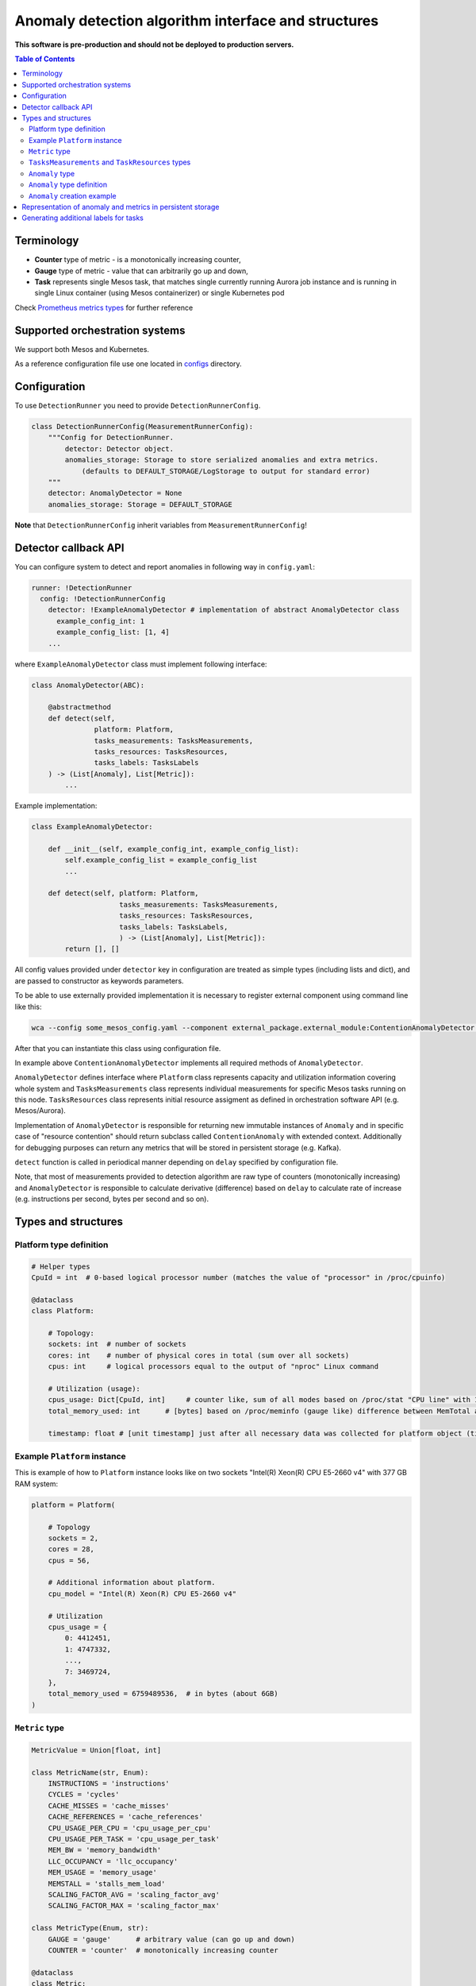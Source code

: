 =========================================================
Anomaly detection algorithm interface and structures
=========================================================

**This software is pre-production and should not be deployed to production servers.**

.. contents:: Table of Contents

Terminology
-----------

- **Counter** type of metric - is a monotonically increasing counter,
- **Gauge** type of metric - value that can arbitrarily go up and down,
- **Task** represents single Mesos task, that matches single currently running Aurora job 
  instance and is running in single Linux container (using Mesos containerizer) or single Kubernetes pod

Check `Prometheus metrics types`_ for further reference

.. _`Prometheus metrics types`: https://prometheus.io/docs/concepts/metric_types


Supported orchestration systems
-------------------------------
We support both Mesos and Kubernetes.

As a reference configuration file use one located in `configs`_ directory.

.. _`configs`: /configs


Configuration
-------------

To use ``DetectionRunner`` you need to provide ``DetectionRunnerConfig``.

.. code-block:: python

        class DetectionRunnerConfig(MeasurementRunnerConfig):
            """Config for DetectionRunner.
                detector: Detector object.
                anomalies_storage: Storage to store serialized anomalies and extra metrics.
                    (defaults to DEFAULT_STORAGE/LogStorage to output for standard error)
            """
            detector: AnomalyDetector = None
            anomalies_storage: Storage = DEFAULT_STORAGE

**Note** that ``DetectionRunnerConfig`` inherit variables from ``MeasurementRunnerConfig``!

Detector callback API
----------------------

You can configure system to detect and report anomalies in following way in ``config.yaml``:

.. code-block:: yaml

    runner: !DetectionRunner
      config: !DetectionRunnerConfig
        detector: !ExampleAnomalyDetector # implementation of abstract AnomalyDetector class
          example_config_int: 1
          example_config_list: [1, 4]
        ...


where ``ExampleAnomalyDetector`` class must implement following interface:

.. code-block:: python

    class AnomalyDetector(ABC):

        @abstractmethod
        def detect(self,
                   platform: Platform,
                   tasks_measurements: TasksMeasurements,
                   tasks_resources: TasksResources,
                   tasks_labels: TasksLabels
        ) -> (List[Anomaly], List[Metric]):
            ...


Example implementation:

.. code-block:: python

    class ExampleAnomalyDetector:

        def __init__(self, example_config_int, example_config_list):
            self.example_config_list = example_config_list
            ...

        def detect(self, platform: Platform,
                         tasks_measurements: TasksMeasurements,
                         tasks_resources: TasksResources,
                         tasks_labels: TasksLabels,
                         ) -> (List[Anomaly], List[Metric]):
            return [], []

All config values provided under ``detector`` key in configuration are treated as simple types (including lists and dict),
and are passed to constructor as keywords parameters.

To be able to use externally provided implementation it is necessary to register external component
using command line like this:

.. code:: bash

     wca --config some_mesos_config.yaml --component external_package.external_module:ContentionAnomalyDetector --level debug

After that you can instantiate this class using configuration file.

In example above ``ContentionAnomalyDetector`` implements all required methods of ``AnomalyDetector``.
            
``AnomalyDetector`` defines interface where ``Platform`` class represents capacity and utilization information 
covering whole system and ``TasksMeasurements`` class represents individual measurements for specific Mesos tasks running on this node.
``TasksResources`` class represents initial resource assigment as defined in orchestration software API (e.g. Mesos/Aurora).

Implementation of ``AnomalyDetector`` is responsible for returning new immutable instances of ``Anomaly`` and in 
specific case of "resource contention" should return subclass called ``ContentionAnomaly`` with extended context.
Additionally for debugging purposes can return any metrics that will be stored in persistent storage (e.g. Kafka).

``detect`` function is called in periodical manner depending on ``delay`` specified by configuration file.

Note, that most of measurements provided to detection algorithm are raw type of counters (monotonically increasing) and 
``AnomalyDetector`` is responsible to calculate derivative (difference) based on ``delay`` to calculate rate of increase 
(e.g. instructions per second, bytes per second and so on).


Types and structures
---------------------

Platform type definition
========================

.. code:: python
    
    # Helper types
    CpuId = int  # 0-based logical processor number (matches the value of "processor" in /proc/cpuinfo)

    @dataclass
    class Platform:
        
        # Topology:
        sockets: int  # number of sockets
        cores: int    # number of physical cores in total (sum over all sockets) 
        cpus: int     # logical processors equal to the output of "nproc" Linux command

        # Utilization (usage):
        cpus_usage: Dict[CpuId, int]     # counter like, sum of all modes based on /proc/stat "CPU line" with 10ms resolution expressed in [ms]
        total_memory_used: int      # [bytes] based on /proc/meminfo (gauge like) difference between MemTotal and MemAvail (or MemFree)

        timestamp: float # [unit timestamp] just after all necessary data was collected for platform object (time.time())


Example ``Platform`` instance
=============================

This is example of how to ``Platform`` instance looks like on two sockets "Intel(R) Xeon(R) CPU E5-2660 v4" with 377 GB RAM system:

.. code-block:: python

    platform = Platform(

        # Topology
        sockets = 2,
        cores = 28,
        cpus = 56,

        # Additional information about platform.
        cpu_model = "Intel(R) Xeon(R) CPU E5-2660 v4"

        # Utilization
        cpus_usage = {
            0: 4412451, 
            1: 4747332,
            ...,
            7: 3469724,
        },
        total_memory_used = 6759489536,  # in bytes (about 6GB)
    )


``Metric`` type
===============


.. code-block:: python

    MetricValue = Union[float, int]

    class MetricName(str, Enum):
        INSTRUCTIONS = 'instructions'
        CYCLES = 'cycles'
        CACHE_MISSES = 'cache_misses'
        CACHE_REFERENCES = 'cache_references'
        CPU_USAGE_PER_CPU = 'cpu_usage_per_cpu'
        CPU_USAGE_PER_TASK = 'cpu_usage_per_task'
        MEM_BW = 'memory_bandwidth'
        LLC_OCCUPANCY = 'llc_occupancy'
        MEM_USAGE = 'memory_usage'
        MEMSTALL = 'stalls_mem_load'
        SCALING_FACTOR_AVG = 'scaling_factor_avg'
        SCALING_FACTOR_MAX = 'scaling_factor_max'

    class MetricType(Enum, str):
        GAUGE = 'gauge'      # arbitrary value (can go up and down)
        COUNTER = 'counter'  # monotonically increasing counter

    @dataclass
    class Metric:
        name: Union[str, MetricName]
        value: MetricValue
        labels: Dict[str, str]
        type: MetricType = None
        help: str = None

    Measurements = Dict[MetricName, MetricValue]


``TasksMeasurements`` and ``TaskResources`` types
=================================================

``TasksMeasurements`` is a nested mapping from task and metric name to value of metric. 
``TasksResources`` is a nested mapping from task and resource name to value of resource allocated
by task definition as defined in used orechstrator.

.. code:: python

    TaskId = str  # Mesos tasks id
    TasksMeasurements = Dict[TaskId, Measurements]
    TasksResources = Dict[str, Union[float int, str]]

    # Example:
    tasks_measurements = {
        'user-devel-cassandra-0-f096985b-1f1e-4f94-b0b7-4728f5b476b2': {
            MetricName.INSTRUCTIONS: 12343141,
            MetricName.CYCLES: 2310124321,
            MetricName.LLC_MISSES: 21212312,
            MetricName.CPU_USAGE: 21212312,
            MetricName.MEM_BW: 21212312,
        },
        'user-devel-memcached-0-31db8f56-ea82-4404-8b58-baac8054900b': {
            MetricName.INSTRUCTIONS: 24233234,
            MetricName.CYCLES: 3110124321,
            MetricName.LLC_MISSES: 3293314311,
            MetricName.CPU_USAGE: 31212312,
            MetricName.MEM_BW: 51212312,
        },
    }

    tasks_resources = {
        'cpus': 8.0,
        'mems': 2000.0,
        'disk': 8000.0,
    }
    # and example call of detect function
    anomalies, detection_metrics = anomaly_detector.detect(platform, tasks_measurements, tasks_resources)


``Anomaly`` type
=================

Anomaly represents instance of abnormal situation.
Every anomaly derives unique identifier to represents combinations of tasks and holds
context where and when (timestamp) this situation occurred.

In special case where tasks ids aren't provided the uuid is empty.

The context depends on type of anomaly. The only supported subtype is ``ContentionAnomaly`` type with the following structure.


``Anomaly`` type definition
===========================


.. code:: python

    class ContendedResource(str, Enum):
        MEMORY_BW = 'memory bandwidth'
        LLC = 'cache'
        CPUS = 'cpus'
        TDP = 'thermal design power'
        UNKN = 'unknown resource'


    @dataclass
    class ContentionAnomaly(Anomaly):
        resource: ContendedResource
        contended_task_id: TaskId
        contending_task_ids: List[TaskId]

        # List of metrics describing context of contention
        metrics: List[Metric]

        # Type of anomaly (will be used to label anomaly metrics)
        anomaly_type = 'contention'

            
``Anomaly`` creation example
============================

Example detection function returning one instance of ``Anomaly``:

.. code:: python

    def detect(platform, tasks_measurements, tasks_resources):

        anomalies = []

        all_tasks_ids = tasks_measurements.keys()

        if platform.total_memory_used > 0.8*platform.total_memory:
            anomalies.append(
                ContentionAnomaly(
                    contended_task_id = all_tasks_ids[0],
                    contending_task_ids = all_tasks_ids[1:],
                    resource = ContendedResource.MEMORY_BW,
                    metrics = [Metric(name="memory_usage_treshold", value=0.8*platform.total_memory type="gauge")]
                )
            )

        return anomalies



Representation of anomaly and metrics in persistent storage
------------------------------------------------------------


All stored information is labeled with platform information such as: *host*, *number of cores*, *number of sockets* and so on.
Additionally single anomaly object is serialized as multiple metrics that can be grouped by ``anomaly.uuid`` field to find correlated tasks.
If anomaly objects contains any additional related metrics, they will be marked with additional label type="anomaly" 
and uuid pointing to original contention instance.

Example message stored in Kafka using Prometheus exposition format:

.. code-block:: python

    # HELP instructions The total number of instructions executed by task.
    # TYPE instructions counter
    instructions{task_id="user-devel-memacache-0-sasd-cccc",sockets="2",cores="8",host="igk-016"} 123123123 1395066363000
    instructions{task_id="user-devel-cassandra-2-aaaa-bbbb",sockets="2",cores="8",host="igk-016"} 123123123 1395066363000
    ...

    # HELP cycles The total number of cycles executed by task.
    # TYPE cycles counter
    cycles{task_id="user-devel-memacache-0-sasd-cccc",sockets="2",cores="8",host="igk-016"} 329331431 1395066363000
    cycles{task_id="user-devel-cassandra-2-aaaa-bbbb",sockets="2",cores="8",host="igk-016"} 329331431 1395066363000
    ...

    # HELP llc_misses The total number of instructions executed by task.
    # TYPE llc_misses counter
    llc_misses{task_id="user-devel-memacache-0-sasd-cccc",sockets="2",cores="8",host="igk-016"} 1329331431 1395066363000
    llc_misses{task_id="user-devel-cassandra-2-aaaa-bbbb",sockets="2",cores="8",host="igk-016"} 3293314311 1395066363000
    ...


    # HELP platform_total_memory_usage_bytes The total usage of RAM in bytes.
    # TYPE platform_total_memory_usage_bytes gauge
    platform_total_memory_usage_bytes{host="igk-016"} 6759489536 1395066363000

    # HELP platform_llc_misses Number of misses system-wide.
    # TYPE platform_llc_misses counter
    platform_llc_misses{host="igk-016"} 1231231231 1395066363000

    # HELP platform_core_usage_ms Number of ms that given cpu was running (in all modes: kernel, user, irq handling and so on...)
    # TYPE platform_core_usage_ms counter
    platform_core_usage_ms{host="igk-016",cpu="0"} 4412451 1395066363000
    platform_core_usage_ms{host="igk-016",cpu="1"} 4747332 1395066363000

    # HELP platform_memory_bw Number of bytes transfered to and from socket and memory.
    # TYPE platform_memory_bw counter
    platform_memory_bw{host="igk-016",socket="0"} 23525923348480 1395066363000
    platform_memory_bw{host="igk-016",socket="1"} 13237177459112 1395066363000



    # HELP anomaly The total number of anomalies detected on host.
    # TYPE anomaly counter
    anomaly{type="contention", contended_task_id="task1", contending_task_id="task2",  resource="memory bandwidth", uuid="1234"} 1
    anomaly{type="contention", contended_task_id="task1", contending_task_id="task3", resource="memory bandwidth", uuid="1234"} 1
    memory_usage_treshold{contended_task_id="task1", uuid="1234", type="anomaly"} 10


**Note** that not all labels comments where showed for readability.


Generating additional labels for tasks
--------------------------------------
A helper functionality of WCA agent is to generate additional labels for a task based on any data
contained in that task object (e.g. based on the task other label value).
That new labels will be attached to tasks metrics and stored.

For that purpose a field **task_label_generators** can be defined in classes derived from ``MeasurementsRunner``.
It is a dictionary, where each key defines a name of new label, and value for that key 
constitutes an object of a class derived from ``TaskLabelGenerator``.

In the example below the class used to generate label is ``TaskLabelRegexGenerator``.
``TaskLabelRegexGenerator`` uses **re.sub** function to extract needed information from another label value
(to see list of available task labels please read `Task's metrics labels for Mesos <mesos.rst>`_ and
`Task's metrics labels for Kubernetes <kubernetes.rst>`_).

In the example below if label ``task_name`` (``source`` parameter) has value ``root/staging/my_important_task`` new labels
will be attached to the task metrics:

- ``application`` with value "my_important_task",
- ``application_version_name`` with empty string.


.. code-block:: yaml

  runner: !DetectionRunner
    config: !DetectionRunnerConfig
      task_label_generators:
        application: !TaskLabelRegexGenerator
          pattern: '.*\/.*\/(.*)'
          repl: '\1'  # first match group
          source: 'task_name' #default
        application_version_name: !TaskLabelRegexGenerator
          pattern: '.*'
          repl: '' # empty
          source: 'task_name' #default
        ...
